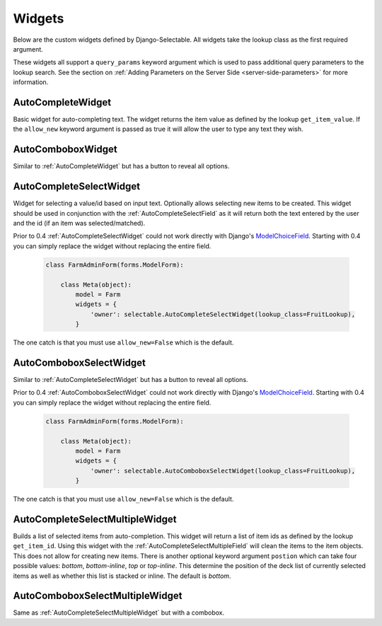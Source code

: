 Widgets
==========

Below are the custom widgets defined by Django-Selectable. All widgets take the 
lookup class as the first required argument.

.. versionadded:: 0.4

These widgets all support a ``query_params`` keyword argument which is used to pass
additional query parameters to the lookup search. See the section on 
:ref:`Adding Parameters on the Server Side <server-side-parameters>` for more
information.


.. _AutoCompleteWidget:

AutoCompleteWidget
--------------------------------------

Basic widget for auto-completing text. The widget returns the item value as defined
by the lookup ``get_item_value``. If the ``allow_new`` keyword argument is passed as
true it will allow the user to type any text they wish.


.. _AutoComboboxWidget:

AutoComboboxWidget
--------------------------------------

Similar to :ref:`AutoCompleteWidget` but has a button to reveal all options.


.. _AutoCompleteSelectWidget:

AutoCompleteSelectWidget
--------------------------------------

Widget for selecting a value/id based on input text. Optionally allows selecting new items to be created.
This widget should be used in conjunction with the :ref:`AutoCompleteSelectField` as it will
return both the text entered by the user and the id (if an item was selected/matched).

.. versionadded:: 0.4

Prior to 0.4 :ref:`AutoCompleteSelectWidget` could not work directly with Django's
`ModelChoiceField <https://docs.djangoproject.com/en/1.3/ref/forms/fields/#modelchoicefield>`_.
Starting with 0.4 you can simply replace the widget without replacing the entire field.

    .. code-block:: python

        class FarmAdminForm(forms.ModelForm):

            class Meta(object):
                model = Farm
                widgets = {
                    'owner': selectable.AutoCompleteSelectWidget(lookup_class=FruitLookup),
                }

The one catch is that you must use ``allow_new=False`` which is the default.


.. _AutoComboboxSelectWidget:

AutoComboboxSelectWidget
--------------------------------------

Similar to :ref:`AutoCompleteSelectWidget` but has a button to reveal all options.

.. versionadded:: 0.4

Prior to 0.4 :ref:`AutoComboboxSelectWidget` could not work directly with Django's
`ModelChoiceField <https://docs.djangoproject.com/en/1.3/ref/forms/fields/#modelchoicefield>`_.
Starting with 0.4 you can simply replace the widget without replacing the entire field.

    .. code-block:: python

        class FarmAdminForm(forms.ModelForm):

            class Meta(object):
                model = Farm
                widgets = {
                    'owner': selectable.AutoComboboxSelectWidget(lookup_class=FruitLookup),
                }

The one catch is that you must use ``allow_new=False`` which is the default.


.. _AutoCompleteSelectMultipleWidget:

AutoCompleteSelectMultipleWidget
--------------------------------------

Builds a list of selected items from auto-completion. This widget will return a list
of item ids as defined by the lookup ``get_item_id``. Using this widget with the
:ref:`AutoCompleteSelectMultipleField` will clean the items to the item objects. This does
not allow for creating new items. There is another optional keyword argument ``postion``
which can take four possible values: `bottom`, `bottom-inline`, `top` or `top-inline`.
This determine the position of the deck list of currently selected items as well as
whether this list is stacked or inline. The default is `bottom`.


.. _AutoComboboxSelectMultipleWidget:

AutoComboboxSelectMultipleWidget
--------------------------------------

Same as :ref:`AutoCompleteSelectMultipleWidget` but with a combobox.
